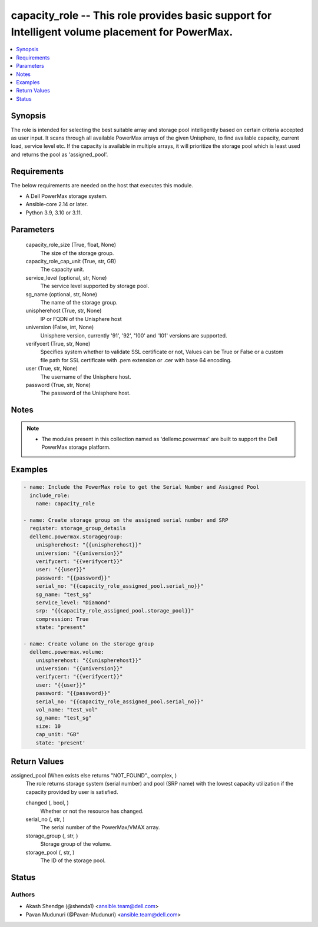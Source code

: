 .. _capacity_role_module:


capacity_role -- This role provides basic support for Intelligent volume placement for PowerMax.
================================================================================================

.. contents::
   :local:
   :depth: 1


Synopsis
--------

The role is intended for selecting the best suitable array and storage pool intelligently based on certain criteria accepted as user input. It scans through all available PowerMax arrays of the given Unisphere, to find available capacity, current load, service level etc. If the capacity is available in multiple arrays, it will prioritize the storage pool which is least used and returns the pool as 'assigned_pool'.



Requirements
------------
The below requirements are needed on the host that executes this module.

- A Dell PowerMax storage system.
- Ansible-core 2.14 or later.
- Python 3.9, 3.10 or 3.11.



Parameters
----------

  capacity_role_size (True, float, None)
    The size of the storage group.


  capacity_role_cap_unit (True, str, GB)
    The capacity unit.


  service_level (optional, str, None)
    The service level supported by storage pool.


  sg_name (optional, str, None)
    The name of the storage group.


  unispherehost (True, str, None)
    IP or FQDN of the Unisphere host


  universion (False, int, None)
    Unisphere version, currently '91', '92', '100' and '101' versions are supported.


  verifycert (True, str, None)
    Specifies system whether to validate SSL certificate or not, Values can be True or False or a custom file path for SSL certificate with .pem extension or .cer with base 64 encoding.


  user (True, str, None)
    The username of the Unisphere host.


  password (True, str, None)
    The password of the Unisphere host.





Notes
-----

.. note::
   - The modules present in this collection named as 'dellemc.powermax' are built to support the Dell PowerMax storage platform.




Examples
--------

.. code-block:: yaml+jinja

    
        - name: Include the PowerMax role to get the Serial Number and Assigned Pool
          include_role:
            name: capacity_role

        - name: Create storage group on the assigned serial number and SRP
          register: storage_group_details
          dellemc.powermax.storagegroup:
            unispherehost: "{{unispherehost}}"
            universion: "{{universion}}"
            verifycert: "{{verifycert}}"
            user: "{{user}}"
            password: "{{password}}"
            serial_no: "{{capacity_role_assigned_pool.serial_no}}"
            sg_name: "test_sg"
            service_level: "Diamond"
            srp: "{{capacity_role_assigned_pool.storage_pool}}"
            compression: True
            state: "present"

        - name: Create volume on the storage group
          dellemc.powermax.volume:
            unispherehost: "{{unispherehost}}"
            universion: "{{universion}}"
            verifycert: "{{verifycert}}"
            user: "{{user}}"
            password: "{{password}}"
            serial_no: "{{capacity_role_assigned_pool.serial_no}}"
            vol_name: "test_vol"
            sg_name: "test_sg"
            size: 10
            cap_unit: "GB"
            state: 'present'



Return Values
-------------

assigned_pool (When exists else returns "NOT_FOUND"., complex, )
  The role returns storage system (serial number) and pool (SRP name) with the lowest capacity utilization if the capacity provided by user is satisfied.


  changed (, bool, )
    Whether or not the resource has changed.


  serial_no (, str, )
    The serial number of the PowerMax/VMAX array.


  storage_group (, str, )
    Storage group of the volume.


  storage_pool (, str, )
    The ID of the storage pool.






Status
------





Authors
~~~~~~~

- Akash Shendge (@shenda1) <ansible.team@dell.com>
- Pavan Mudunuri (@Pavan-Mudunuri) <ansible.team@dell.com>
